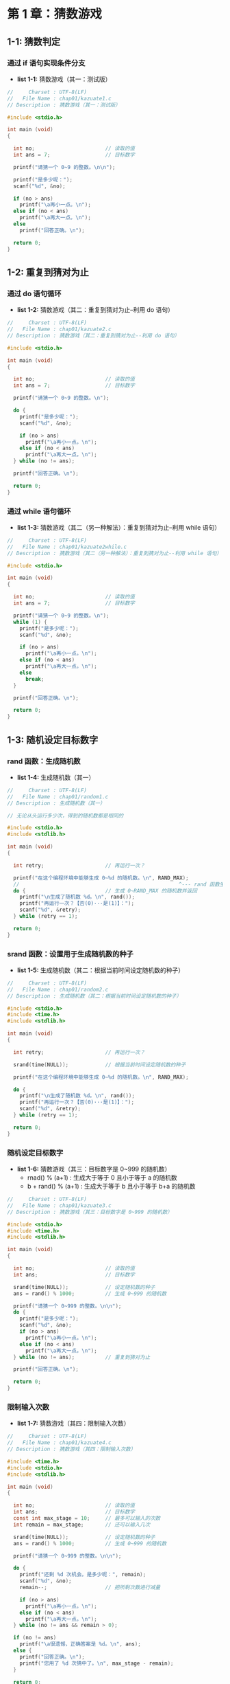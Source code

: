 * 第 1 章：猜数游戏
** 1-1: 猜数判定
*** 通过 if 语句实现条件分支
+ *list 1-1:* 猜数游戏（其一：测试版）
  #+attr_html: :width 238px
  [[file:images/20101.png]]
#+begin_src C
//     Charset : UTF-8(LF)
//   File Name : chap01/kazuate1.c
// Description : 猜数游戏（其一：测试版）

#include <stdio.h>

int main (void)
{

  int no;                       // 读取的值
  int ans = 7;                  // 目标数字

  printf("请猜一个 0~9 的整数。\n\n");

  printf("是多少呢：");
  scanf("%d", &no);

  if (no > ans)
    printf("\a再小一点。\n");
  else if (no < ans)
    printf("\a再大一点。\n");
  else
    printf("回答正确。\n");

  return 0;
}
#+end_src
** 1-2: 重复到猜对为止
*** 通过 do 语句循环
+ *list 1-2:* 猜数游戏（其二：重复到猜对为止--利用 do 语句）
  #+attr_html: :width 238px
  [[file:images/20102.png]]
#+begin_src C
//     Charset : UTF-8(LF)
//   File Name : chap01/kazuate2.c
// Description : 猜数游戏（其二：重复到猜对为止--利用 do 语句）

#include <stdio.h>

int main (void)
{

  int no;                       // 读取的值
  int ans = 7;                  // 目标数字

  printf("请猜一个 0~9 的整数。\n");

  do {
    printf("是多少呢：");
    scanf("%d", &no);

    if (no > ans)
      printf("\a再小一点。\n");
    else if (no < ans)
      printf("\a再大一点。\n");
  } while (no != ans);

  printf("回答正确。\n");

  return 0;
}
#+end_src
*** 通过 while 语句循环
+ *list 1-3:* 猜数游戏（其二（另一种解法）：重复到猜对为止--利用 while 语句）
  #+attr_html: :width 238px
  [[file:images/20102.png]]
#+begin_src C
//     Charset : UTF-8(LF)
//   File Name : chap01/kazuate2while.c
// Description : 猜数游戏（其二（另一种解法）：重复到猜对为止--利用 while 语句）

#include <stdio.h>

int main (void)
{

  int no;                       // 读取的值
  int ans = 7;                  // 目标数字

  printf("请猜一个 0~9 的整数。\n");
  while (1) {
    printf("是多少呢：");
    scanf("%d", &no);

    if (no > ans)
      printf("\a再小一点。\n");
    else if (no < ans)
      printf("\a再大一点。\n");
    else
      break;
  }

  printf("回答正确。\n");

  return 0;
}
#+end_src
** 1-3: 随机设定目标数字
*** rand 函数：生成随机数
+ *list 1-4:* 生成随机数（其一）
  #+attr_html: :width 344px
  [[file:images/20103.png]]
#+begin_src C
//     Charset : UTF-8(LF)
//   File Name : chap01/random1.c
// Description : 生成随机数（其一）

// 无论从头运行多少次，得到的随机数都是相同的

#include <stdio.h>
#include <stdlib.h>

int main (void)
{

  int retry;                    // 再运行一次？

  printf("在这个编程环境中能够生成 0~%d 的随机数。\n", RAND_MAX);
  //                                                    ^--- rand 函数生成的最大随机数
  do {                          // 生成 0~RAND_MAX 的随机数并返回
    printf("\n生成了随机数 %d。\n", rand());
    printf("再运行一次？【否(0)···是(1)】：");
    scanf("%d", &retry);
  } while (retry == 1);

  return 0;
}
#+end_src
*** srand 函数：设置用于生成随机数的种子
+ *list 1-5:* 生成随机数（其二：根据当前时间设定随机数的种子）
  #+attr_html: :width 344px
  [[file:images/20104.png]]
#+begin_src C
//     Charset : UTF-8(LF)
//   File Name : chap01/random2.c
// Description : 生成随机数（其二：根据当前时间设定随机数的种子）

#include <stdio.h>
#include <time.h>
#include <stdlib.h>

int main (void)
{

  int retry;                    // 再运行一次？

  srand(time(NULL));            // 根据当前时间设定随机数的种子

  printf("在这个编程环境中能够生成 0~%d 的随机数。\n", RAND_MAX);

  do {
    printf("\n生成了随机数 %d。\n", rand());
    printf("再运行一次？【否(0)···是(1)】：");
    scanf("%d", &retry);
  } while (retry == 1);

  return 0;
}
#+end_src
*** 随机设定目标数字
+ *list 1-6:* 猜数游戏（其三：目标数字是 0~999 的随机数）
  +     rnad() % (a+1) : 生成大于等于 0 且小于等于 a 的随机数
  + b + rand() % (a+1) : 生成大于等于 b 且小于等于 b+a 的随机数
  #+attr_html: :width 238px
  [[file:images/20105.png]]
#+begin_src C
//     Charset : UTF-8(LF)
//   File Name : chap01/kazuate3.c
// Description : 猜数游戏（其三：目标数字是 0~999 的随机数）

#include <stdio.h>
#include <time.h>
#include <stdlib.h>

int main (void)
{

  int no;                       // 读取的值
  int ans;                      // 目标数字

  srand(time(NULL));            // 设定随机数的种子
  ans = rand() % 1000;          // 生成 0~999 的随机数

  printf("请猜一个 0~999 的整数。\n\n");
  do {
    printf("是多少呢：");
    scanf("%d", &no);
    if (no > ans)
      printf("\a再小一点。\n");
    else if (no < ans)
      printf("\a再大一点。\n");
  } while (no != ans);          // 重复到猜对为止

  printf("回答正确。\n");

  return 0;
}
#+end_src
*** 限制输入次数
+ *list 1-7:* 猜数游戏（其四：限制输入次数）
  #+attr_html: :width 205px
  [[file:images/11313.png]]
#+begin_src C
//     Charset : UTF-8(LF)
//   File Name : chap01/kazuate4.c
// Description : 猜数游戏（其四：限制输入次数）

#include <time.h>
#include <stdio.h>
#include <stdlib.h>

int main (void)
{

  int no;                       // 读取的值
  int ans;                      // 目标数字
  const int max_stage = 10;     // 最多可以输入的次数
  int remain = max_stage;       // 还可以输入几次

  srand(time(NULL));            // 设定随机数的种子
  ans = rand() % 1000;          // 生成 0~999 的随机数

  printf("请猜一个 0~999 的整数。\n\n");

  do {
    printf("还剩 %d 次机会。是多少呢：", remain);
    scanf("%d", &no);
    remain--;                   // 把所剩次数进行减量

    if (no > ans)
      printf("\a再小一点。\n");
    else if (no < ans)
      printf("\a再大一点。\n");
  } while (no != ans && remain > 0);

  if (no != ans)
    printf("\a很遗憾，正确答案是 %d。\n", ans);
  else {
    printf("回答正确。\n");
    printf("您用了 %d 次猜中了。\n", max_stage - remain);
  }

  return 0;
}
#+end_src
** 1-4: 保存输入记录
*** 数组
+ *list 1-8:* 猜数游戏（其五：显示输入记录）
  #+attr_html: :width 205px
  [[file:images/11313.png]]
#+begin_src C
//     Charset : UTF-8(LF)
//   File Name : chap01/kazuate5.c
// Description : 猜数游戏（其五：显示输入记录）

#include <time.h>
#include <stdio.h>
#include <stdlib.h>

#define MAX_STAGE 10            // 最多可以输入的次数

int main (void)
{

  int i;
  int stage;                    // 已输入的次数
  int no;                       // 读取的值
  int ans;                      // 目标数字
  int num[MAX_STAGE];           // 读取的值的历史记录

  srand(time(NULL));            // 设定随机数的种子
  ans = rand() % 1000;          // 生成 0~999 的随机数

  printf("请猜一个 0~999 的整数。\n\n");

  stage = 0;

  do {
    printf("还剩 %d 次机会。是多少呢：", MAX_STAGE - stage);
    scanf("%d", &no);
    num[stage++] = no;          // 把读取的值存入数组

    if (no > ans)
      printf("\a再小一点。\n");
    else if (no < ans)
      printf("\a再大一点。\n");
  } while (no != ans && stage < MAX_STAGE);

  if (no != ans)
    printf("\a很遗憾，正确答案是 %d。\n", ans);
  else {
    printf("回答正确。\n");
    printf("您用了 %d 次猜中了。\n", stage);
  }

  puts("\n--- 输入记录 ---");
  for (i = 0; i < stage; i++)
    printf("  %2d : %4d  %+4d\n", i + 1, num[i], num[i] - ans);

  return 0;
}
#+end_src
*** 获取数组的元素个数
+ *list 1-9:* 显示数组的元素个数和各个元素的值
  #+attr_html: :width 238px
  [[file:images/20106.png]]
#+begin_src C
//     Charset : UTF-8(LF)
//   File Name : chap01/array.c
// Description : 显示数组的元素个数和各个元素的值

#include <stdio.h>

int main (void)
{

  int i;
  int a[] = {1, 2, 3, 4, 5};
  int na = sizeof(a) / sizeof(a[0]); // 元素个数

  printf("数组 a 的元素个数是 %d。\n", na);

  for (i = 0; i < na; i++)
    printf("a[%d] = %d\n", i, a[i]);

  return 0;
}
#+end_src
** 自由演练
*** ex 1-1
+ 编写一个 “抽签” 的程序，生成 0~6 的随机数，根据值来显示 “大吉” “中吉” “小吉” “吉” “末吉” “凶” “大凶”。
#+begin_src C
//     Charset : UTF-8(LF)
//   File Name : chap01/ex0101.c
// Description : 编写一个 “抽签” 的程序，生成 0~6 的随机数，根据值来显示 “大吉” “中吉” “小吉” “吉” “末吉” “凶” “大凶”。

#include <time.h>
#include <stdio.h>
#include <stdlib.h>

int main (void)
{

  int retry;                    // 再抽一次
  int ans;                      // 随机数

  do {
    srand(time(NULL));            // 根据当前时间设定生成随机数的种子
    ans = rand() % 7;             // 生成 0~6 的随机数。
    printf("您这次抽的签是：%d -> ", ans);

    if (ans == 0)
      printf("大吉\n");
    else if (ans == 1)
      printf("中吉\n");
    else if (ans == 2)
      printf("小吉\n");
    else if (ans == 3)
      printf("吉\n");
    else if (ans == 4)
      printf("末吉\n");
    else if (ans == 5)
      printf("凶\n");
    else
      printf("大凶\n");

    printf("再抽一次？【Yes···0 / No···1】：");
    scanf("%d", &retry);
  } while (retry == 0);

  return 0;
}
#+end_src
*** ex 1-2
+ 把上一练习中的程序加以改良，使求出某些运势的概率与求出
  其他运势的概率不相等（例如可以把求出 “末吉” “凶” “大凶” 的概率减小）。
#+begin_src C
//     Charset : UTF-8(LF)
//   File Name : chap01/ex0102.c
// Description : 把上一练习中的程序加以改良，使求出某些运势的概率与求出
//               其他运势的概率不相等（例如可以把求出 “末吉” “凶” “大凶” 的概率减小）。

// 解一：

#include <time.h>
#include <stdio.h>
#include <stdlib.h>

int main (void)
{

  int retry;                    // 再抽一次
  int ans;                      // 随机数

  do {
    srand(time(NULL));            // 根据当前时间设定生成随机数的种子
    ans = rand() % 11;            // 生成 0~10 的随机数
    printf("您这次抽的签是：%d -> ", ans);

    if (ans ==0 || ans == 1)
      printf("大吉\n");
    else if (ans == 2 || ans == 3)
      printf("中吉\n");
    else if (ans == 4 || ans == 5)
      printf("小吉\n");
    else if (ans == 6 || ans == 7)
      printf("吉\n");
    else if (ans == 8)
      printf("末吉\n");
    else if (ans == 9)
      printf("凶\n");
    else
      printf("大凶\n");

    printf("再抽一次？【Yes···0 / No···1】：");
    scanf("%d", &retry);
  } while (retry == 0);

  return 0;
}
#+end_src
#+begin_src C
//     Charset : UTF-8(LF)
//   File Name : chap01/ex0102.c
// Description : 把上一练习中的程序加以改良，使求出某些运势的概率与求出
//               其他运势的概率不相等（例如可以把求出 “末吉” “凶” “大凶” 的概率减小）。

// 解二：

#include <time.h>
#include <stdio.h>
#include <stdlib.h>

int main (void)
{

  int retry;           // 再抽一次
  int ans;             // 随机数
  int cnt;         // 计数器

  do {
    cnt = 0;
    srand(time(NULL)); // 使用当前时间设定随机数的种子
    ans = rand() % 7;  // 随机数

    while (ans > 3 && cnt < 2) {
      ans = rand() % 7;
      cnt++;
    }

    printf("您这次抽的签是：%d -> ", ans);
    if (ans == 0)
      printf("大吉\n");
    else if (ans == 1)
      printf("中吉\n");
    else if (ans == 2)
      printf("小吉\n");
    else if (ans == 3)
      printf("吉\n");
    else if (ans == 4)
      printf("末吉\n");
    else if (ans == 5)
      printf("凶\n");
    else
      printf("大凶\n");

    printf("再抽一次？【Yes···0 / No···1】：");
    scanf("%d", &retry);
  } while (retry == 0);

  return 0;
}
#+end_src
*** ex 1-3
+ 编写一个 “猜数游戏”，让目标数字是一个在 -999 和 999 之间的整数。
  同时还需要思考应该把玩家最多可输入的次数定在多少合适。
#+begin_src C
//     Charset : UTF-8(LF)
//   File Name : chap01/ex0103.c
// Description : 编写一个 “猜数游戏”，让目标数字是一个在 -999 和 999 之间的整数。
//               同时还需要思考应该把玩家最多可输入的次数定在多少合适。

#include <time.h>
#include <stdio.h>
#include <stdlib.h>

#define MAX_STAGE 12            // 最多可以输入的次数

int main (void)
{

  int i;
  int no;                       // 读取的值
  int ans;                      // 随机数
  int stage;                    // 当前输入次数
  int num[MAX_STAGE];           // 存放输入历史
  srand(time(NULL));            // 根据当前时间设定随机数的种子
  ans = -999 + rand() % 1999;   // 生成 -999~999 间的随机数

  printf("请猜一个 -999~999 的整数。\n");
  stage = 0;

  do {
    printf("还剩 %d 机会，请输入：", MAX_STAGE - stage);
    scanf("%d", &no);
    num[stage++] = no;

    if (no > ans)
      printf("\a再小一点。\n");
    else if (no < ans)
      printf("\a再大一点。\n");
  } while (no != ans && stage < MAX_STAGE);

  if (no != ans)
    printf("\a很遗憾，正确答案是 %d\n", ans);
  else {
    printf("回答正确。\n");
    printf("您用了 %d 次猜中了。\n", stage);
  }

  puts("\n--- 输入历史 ---");
  for (i = 0; i < stage; i++)
    printf(" %2d | %4d  %+4d\n", i + 1, num[i], num[i] - ans);

  return 0;
}
#+end_src
*** ex 1-4
+ 编写一个 “猜数游戏”，让目标数字是一个在 3 和 999 之间的倍数（例如 3，6，9，··· 999）。
  编写以下两种功能：一种是当输入的值不是 3 的倍数时，游戏立即结束；另一种是当输入的值不是 3 的倍数时，
  不显示目标数字和输入的数值的比较结果，直接让玩家再次输入新的数值（不作为输入次数计数）。
  同时还需要思考应该把玩家最多可输入的次数定在多少合适。
#+begin_src C
//     Charset : UTF-8(LF)
//   File Name : chap01/ex0104.c
// Description : 编写一个 “猜数游戏”，让目标数字是一个在 3 和 999 之间的倍数（例如 3，6，9，··· 999）。
//               编写以下两种功能：一种是当输入的值不是 3 的倍数时，游戏立即结束；另一种是当输入的值不是 3 的倍数时，
//               不显示目标数字和输入的数值的比较结果，直接让玩家再次输入新的数值（不作为输入次数计数）。
//               同时还需要思考应该把玩家最多可输入的次数定在多少合适。

#include <time.h>
#include <stdio.h>
#include <stdlib.h>

#define MAX_STAGE 12            // 最多允许输入多少次

int main (void)
{

  int no;                       // 读取的值
  int ans;                      // 随机数
  int stage;                    // 已经输入的次数
  int num[MAX_STAGE];           // 存放输入历史

  printf("请猜一个在 3~999 之间能被 3 整除的整数：\n");
  ans = (1 + rand() % 333) * 3;
  stage = 0;

  do {
    printf("你还有 %d 次机会，请输入：", MAX_STAGE - stage);
    scanf("%d", &no);

    // 第一种：当输入不是 3 的倍数时，游戏立即结束
    // if (no % 3) {
    //   puts("\a非法输入，程序结束！");
    //   return -1;
    // }

    // 第二种：
    while (no % 3) {
      printf("\a非法输入，请重新输入：");
      scanf("%d", &no);
    }

    num[stage++] = no;

    if (no > ans)
      printf("\a再小一些。\n");
    else if (no < ans)
      printf("\a再大一些。\n");
    else
      break;
  } while (no != ans && stage < MAX_STAGE);

  if (no != ans)
    printf("\a很遗憾，正确答案是 %d\n", ans);
  else {
    printf("回答正确！");
    printf("您用了 %d 次猜对了。\n", stage);
  }

  puts("\n--- 输入历史 ---");
  for (int i = 0; i < stage; i++)
    printf(" %2d | %4d %+4d\n", i + 1, num[i], num[i] - ans);

  return 0;
}
#+end_src
*** ex 1-5
+ 编写一个 “猜数游戏”，不事先决定目标数字的范围，而是在运行程序时才用随机数决定目标数字。
  打个比方，如果生成的两个随机数是 23 和 8124，那么玩家就需要猜一个在 23 和 8124 之间数字。
  另外，根据目标数字的范围自动（根据程序内部的计算）选定一个合适的值，作为玩家做多可输入的次数。
#+begin_src C
//     Charset : UTF-8(LF)
//   File Name : chap01/ex0105.c
// Description : 编写一个 “猜数游戏”，不事先决定目标数字的范围，而是在运行程序时才用随机数决定目标数字。
//               打个比方，如果生成的两个随机数是 23 和 8124，那么玩家就需要猜一个在 23 和 8124 之间数字。
//               另外，根据目标数字的范围自动（根据程序内部的计算）选定一个合适的值，作为玩家做多可输入的次数。

#include <time.h>
#include <stdio.h>
#include <stdlib.h>

int main (void)
{

  int no;                       // 读取的值
  int max_stage = 1;            // 最大输入次数
  int stage;                    // 已经输入的次数
  int ans_min;                  // 随机数的最小值
  int ans_max;                  // 随机数的最大值
  int ans;                      // 随机数
  int tmp;
  int num[128];                 // 输入历史

  srand(time(NULL));
  ans_min = rand() % 101;        // 0~100
  ans_max = 200 + rand() % 9800; // 200~9999

  if (ans_min > ans_max) {
    tmp = ans_min;
    ans_min = ans_max;
    ans_max = tmp;
  }

  ans = ans_min + rand() % (ans_max-ans_min +1);

  // 二分法算最大输入次数
  tmp = ans_max - ans_min;
  do {
    tmp /= 2;
    max_stage++;
  } while (tmp != 1);

  printf("猜一个在 %d~%d 之间的整数，你有 %d 次机会。\n", ans_min, ans_max, max_stage);
  stage = 0;
  do {
    printf("还有 %d 次机会，请输入：", max_stage - stage);
    scanf("%d", &no);
    num[stage++] = no;

    if (no > ans)
      printf("\a再小一些。\n");
    else if (no < ans)
      printf("\a再大一些。\n");
  } while (no != ans && stage < max_stage);

  if (no != ans)
    printf("\a很遗憾，正确答案是 %d\n", ans);
  else {
    printf("回答正确。\n");
    printf("使用了 %d 次\n", stage);
  }

  puts("\n--- 输入历史 ---");
  for (int i = 0; i < stage; i++)
    printf(" %2d | %4d %+4d\n", i + 1, num[i], num[i] - ans);

  return 0;
}
#+end_src
*** ex 1-6
+ 编写一个 “猜数游戏”，让玩家能在游戏开始时选择难度等级，比如像这样：
  请选择难度等级 (1)1~9 (2)1~99 (3)1~999 (4)1~9999
#+begin_src C
//     Charset : UTF-8(LF)
//   File Name : chap01/ex0106.c
// Description : 编写一个 “猜数游戏”，让玩家能在游戏开始时选择难度等级，比如像这样：
//               请选择难度等级 (1)1~9 (2)1~99 (3)1~999 (4)1~9999

#include <time.h>
#include <stdio.h>
#include <stdlib.h>

int main (void)
{

  int dj;                       // 难度等级
  int no;                       // 读取的值
  int ans;                      // 随机数
  int max_stage = 1;            // 最大输入次数
  int stage;                    // 已经输入次数
  int num[128];                 // 历史记录
  int ans_max;                  // 最大随机数
  int tmp;

  do {
    printf("[1]1~9 [2]1~99 [3]1~999 [4]1~9999\n");
    printf("请选择难度等级：");
    scanf("%d", &dj);
  } while (dj > 4 || dj <1);

  switch (dj) {
  case 1:
    ans_max = 9;
    break;
  case 2:
    ans_max = 99;
    break;
  case 3:
    ans_max = 999;
    break;
  default :
    ans_max = 9999;
  }

  // 计算允许最大输入次数
  tmp = ans_max - 1;
  do {
    tmp /= 2;
    max_stage++;
  } while (tmp > 1);

  srand(time(NULL));            // 根据当前时间设定随机数种子
  ans = 1 + rand() % ans_max;        // 生成随机数
  stage = 0;

  puts("游戏开始！");
  do {
    printf("您还有 %d 次机会，请输入 1~%d 之间的数字：", max_stage - stage, ans_max);
    scanf("%d", &no);
    num[stage++] = no;

    if (no > ans)
      printf("\a再小一些。\n");
    else if (no < ans)
      printf("\a再大一些。\n");
  } while (no != ans && stage < max_stage);

  if (no != ans)
    printf("\a很遗憾，正确答案是 %d\n", ans);
  else {
    printf("回答正确！\n");
    printf("您使用了 %d 次猜中了。\n", stage);
  }

  puts("\n--- 输入历史 ---");
  for (int i = 0; i < stage; i++)
    printf(" %2d | %4d  %+4d\n", i + 1, num[i], num[i] - ans);

  return 0;
}
#+end_src
*** ex 1-7
+ 使用 list 1-8(chap01/kazuate5.c) 的程序时，即使玩家所猜数字和正确答案的差值是 0，
  输入记录的显示结果也会带有符号，这样不太好看。请大家改进一下程序，让差值 0 不带符号。
#+begin_src C
//     Charset : UTF-8(LF)
//   File Name : chap01/ex0107.c
// Description : 使用 list 1-8(chap01/kazuate5.c) 的程序时，即使玩家所猜数字和正确答案的差值是 0，
//               输入记录的显示结果也会带有符号，这样不太好看。请大家改进一下程序，让差值 0 不带符号。

#include <time.h>
#include <stdio.h>
#include <stdlib.h>

#define MAX_STAGE 10            // 最多可以输入的次数

int main (void)
{

  int i;
  int stage;                    // 已输入的次数
  int no;                       // 读取的值
  int ans;                      // 目标数字
  int num[MAX_STAGE];           // 读取的值的历史记录

  srand(time(NULL));            // 设定随机数的种子
  ans = rand() % 1000;          // 生成 0~999 的随机数

  printf("请猜一个 0~999 的整数。\n\n");

  stage = 0;

  do {
    printf("还剩 %d 次机会。是多少呢：", MAX_STAGE - stage);
    scanf("%d", &no);
    num[stage++] = no;          // 把读取的值存入数组

    if (no > ans)
      printf("\a再小一点。\n");
    else if (no < ans)
      printf("\a再大一点。\n");
  } while (no != ans && stage < MAX_STAGE);

  if (no != ans)
    printf("\a很遗憾，正确答案是 %d。\n", ans);
  else {
    printf("回答正确。\n");
    printf("您用了 %d 次猜中了。\n", stage);
  }

  puts("\n--- 输入记录 ---");
  for (i = 0; i < stage; i++) {
    printf(" %2d | %4d", i + 1, num[i]);
    if (num[i] - ans)
      printf(" %+4d\n", num[i] - ans);
    else
      printf(" %4d\n", num[i] - ans);
  }

  return 0;
}
#+end_src
*** ex 1-8
+ 把 list 1-8(chap01/kazuate5.c) 里的 do 语句改成 for 语句。
#+begin_src C
//     Charset : UTF-8(LF)
//   File Name : chap01/ex0108.c
// Description : 把 list 1-8(chap01/kazuate5.c) 里的 do 语句改成 for 语句。

#include <time.h>
#include <stdio.h>
#include <stdlib.h>

#define MAX_STAGE 10            // 最多可以输入的次数

int main (void)
{

  int i;
  int stage;                    // 已输入的次数
  int no;                       // 读取的值
  int ans;                      // 目标数字
  int num[MAX_STAGE];           // 读取的值的历史记录

  srand(time(NULL));            // 设定随机数的种子
  ans = rand() % 1000;          // 生成 0~999 的随机数

  printf("请猜一个 0~999 的整数。\n\n");

  for (stage = 0; no != ans && stage < MAX_STAGE; stage++) {
    printf("还剩 %d 次机会。是多少呢：", MAX_STAGE - stage);
    scanf("%d", &no);
    num[stage] = no;            // 把读取的值存入数组

    if (no > ans)
      printf("\a再小一点。\n");
    else if (no < ans)
      printf("\a再大一点。\n");
  }
  if (no != ans)
    printf("\a很遗憾，正确答案是 %d。\n", ans);
  else {
    printf("回答正确。\n");
    printf("您用了 %d 次猜中了。\n", stage);
  }

  puts("\n--- 输入记录 ---");
  for (i = 0; i < stage; i++)
    printf("  %2d : %4d  %+4d\n", i + 1, num[i], num[i] - ans);

  return 0;
}
#+end_src
